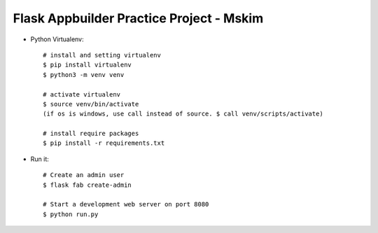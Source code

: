 Flask Appbuilder Practice Project - Mskim
--------------------------------------------------------------

- Python Virtualenv::

    # install and setting virtualenv
    $ pip install virtualenv
    $ python3 -m venv venv

    # activate virtualenv
    $ source venv/bin/activate
    (if os is windows, use call instead of source. $ call venv/scripts/activate)

    # install require packages
    $ pip install -r requirements.txt

- Run it::

    # Create an admin user
    $ flask fab create-admin

    # Start a development web server on port 8080
    $ python run.py
